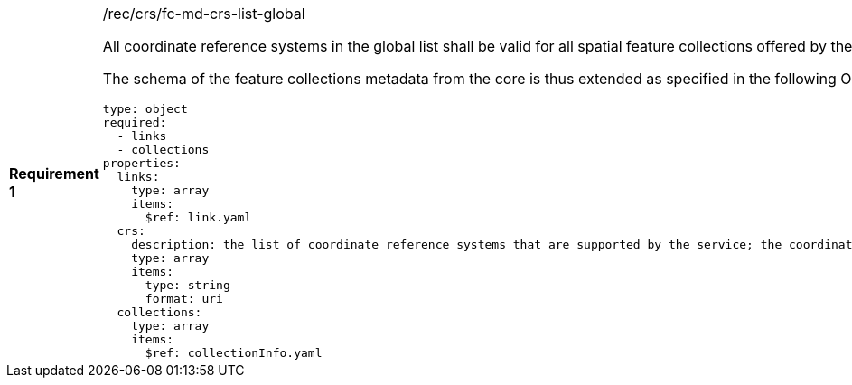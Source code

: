 [width="90%",cols="2,6a"]
|===
|*Requirement {counter:req-id}* |/rec/crs/fc-md-crs-list-global +

All coordinate reference systems in the global list shall be valid for all
spatial feature collections offered by the service.

The schema of the feature collections metadata from the core is thus extended
as specified in the following OpenAPI 3.0 schema fragment:

[source,YAML]
----
type: object
required:
  - links
  - collections
properties:
  links:
    type: array
    items:
      $ref: link.yaml
  crs:
    description: the list of coordinate reference systems that are supported by the service; the coordinate reference systems in this list shall be valid for all spatial feature collections offered by the service
    type: array
    items:
      type: string
      format: uri
  collections:
    type: array
    items:
      $ref: collectionInfo.yaml
----
|===
